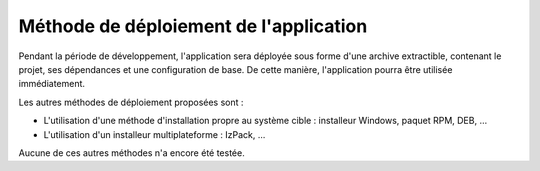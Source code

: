 .. Méthode de déploiement de l'application

Méthode de déploiement de l'application
#######################################

Pendant la période de développement, l'application sera déployée sous forme
d'une archive extractible, contenant le projet, ses dépendances et une
configuration de base.
De cette manière, l'application pourra être utilisée immédiatement.

Les autres méthodes de déploiement proposées sont :

- L'utilisation d'une méthode d'installation propre au système cible :
  installeur Windows, paquet RPM, DEB, …

- L'utilisation d'un installeur multiplateforme : IzPack, ...

Aucune de ces autres méthodes n'a encore été testée.
